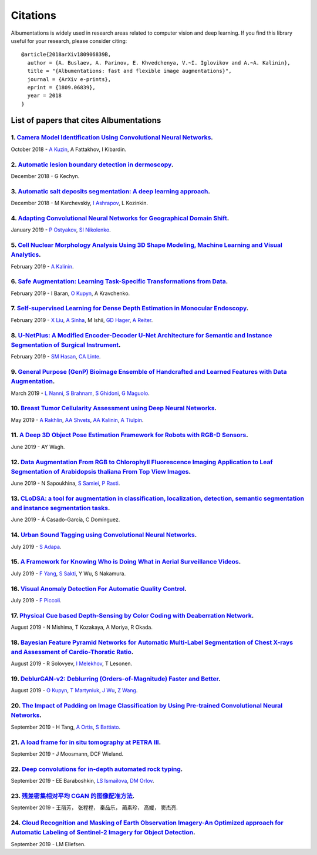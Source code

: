 Citations
=========
Albumentations is widely used in research areas related to computer vision and deep learning.
If you find this library useful for your research, please consider citing:

::

  @article{2018arXiv180906839B,
    author = {A. Buslaev, A. Parinov, E. Khvedchenya, V.~I. Iglovikov and A.~A. Kalinin},
    title = "{Albumentations: fast and flexible image augmentations}",
    journal = {ArXiv e-prints},
    eprint = {1809.06839},
    year = 2018
  }

List of papers that cites Albumentations
----------------------------------------
1. `Camera Model Identification Using Convolutional Neural Networks <https://ieeexplore.ieee.org/abstract/document/8622031/>`_.
^^^^^^^^^^^^^^^^^^^^^^^^^^^^^^^^^^^^^^^^^^^^^^^^^^^^^^^^^^^^^^^^^^^^^^^^^^^^^^^^^^^^^^^^^^^^^^^^^^^^^^^^^^^^^^^^^^^^^^^^^^^^^^^
October 2018 - `A Kuzin <https://scholar.google.com/citations?user=lHjLPBsAAAAJ&hl=en&oi=sra>`_, A Fattakhov, I Kibardin.

2. `Automatic lesion boundary detection in dermoscopy <https://arxiv.org/abs/1812.00877>`_.
^^^^^^^^^^^^^^^^^^^^^^^^^^^^^^^^^^^^^^^^^^^^^^^^^^^^^^^^^^^^^^^^^^^^^^^^^^^^^^^^^^^^^^^^^^^
December 2018 - G Kechyn.

3. `Automatic salt deposits segmentation: A deep learning approach <https://arxiv.org/abs/1812.01429>`_.
^^^^^^^^^^^^^^^^^^^^^^^^^^^^^^^^^^^^^^^^^^^^^^^^^^^^^^^^^^^^^^^^^^^^^^^^^^^^^^^^^^^^^^^^^^^^^^^^^^^^^^^^
December 2018 - M Karchevskiy, `I Ashrapov <https://scholar.google.com/citations?user=eTn5PTIAAAAJ&hl=en&oi=sra>`_, L Kozinkin.

4. `Adapting Convolutional Neural Networks for Geographical Domain Shift <https://arxiv.org/abs/1901.06345>`_.
^^^^^^^^^^^^^^^^^^^^^^^^^^^^^^^^^^^^^^^^^^^^^^^^^^^^^^^^^^^^^^^^^^^^^^^^^^^^^^^^^^^^^^^^^^^^^^^^^^^^^^^^^^^^^^
January 2019 - `P Ostyakov <https://scholar.google.com/citations?user=mREcLI8AAAAJ&hl=en&oi=sra>`_, `SI Nikolenko <https://scholar.google.com/citations?user=_lk95cEAAAAJ&hl=en&oi=sra>`_.

5. `Cell Nuclear Morphology Analysis Using 3D Shape Modeling, Machine Learning and Visual Analytics <https://deepblue.lib.umich.edu/handle/2027.42/147598>`_.
^^^^^^^^^^^^^^^^^^^^^^^^^^^^^^^^^^^^^^^^^^^^^^^^^^^^^^^^^^^^^^^^^^^^^^^^^^^^^^^^^^^^^^^^^^^^^^^^^^^^^^^^^^^^^^^^^^^^^^^^^^^^^^^^^^^^^^^^^^^^^^^^^^^^^^^^^^^^^
February 2019 - `A Kalinin <https://scholar.google.com/citations?user=oEHDAgMAAAAJ&hl=en&oi=sra>`_.

6. `Safe Augmentation: Learning Task-Specific Transformations from Data <https://arxiv.org/abs/1907.12896>`_.
^^^^^^^^^^^^^^^^^^^^^^^^^^^^^^^^^^^^^^^^^^^^^^^^^^^^^^^^^^^^^^^^^^^^^^^^^^^^^^^^^^^^^^^^^^^^^^^^^^^^^^^^^^^^^
February 2019 - I Baran, `O Kupyn <https://scholar.google.com/citations?user=Yl1Lu2YAAAAJ&hl=en&oi=sra>`_, A Kravchenko.

7. `Self-supervised Learning for Dense Depth Estimation in Monocular Endoscopy <https://arxiv.org/abs/1902.07766>`_.
^^^^^^^^^^^^^^^^^^^^^^^^^^^^^^^^^^^^^^^^^^^^^^^^^^^^^^^^^^^^^^^^^^^^^^^^^^^^^^^^^^^^^^^^^^^^^^^^^^^^^^^^^^^^^^^^^^^^
February 2019 - `X Liu <https://scholar.google.com/citations?user=qMxRGQkAAAAJ&hl=en&oi=sra>`_, `A Sinha <https://scholar.google.com/citations?user=RrhxYCAAAAAJ&hl=en&oi=sra>`_, M Ishii, `GD Hager <https://scholar.google.com/citations?user=ivApfKcAAAAJ&hl=en&oi=sra>`_, `A Reiter <https://scholar.google.com/citations?user=CxKgqz0AAAAJ&hl=en&oi=sra>`_.

8. `U-NetPlus: A Modified Encoder-Decoder U-Net Architecture for Semantic and Instance Segmentation of Surgical Instrument <https://arxiv.org/abs/1902.08994>`_.
^^^^^^^^^^^^^^^^^^^^^^^^^^^^^^^^^^^^^^^^^^^^^^^^^^^^^^^^^^^^^^^^^^^^^^^^^^^^^^^^^^^^^^^^^^^^^^^^^^^^^^^^^^^^^^^^^^^^^^^^^^^^^^^^^^^^^^^^^^^^^^^^^^^^^^^^^^^^^^^^
February 2019 - `SM Hasan <https://scholar.google.com/citations?user=1-n7bwMAAAAJ&hl=en&oi=sra>`_, `CA Linte <https://scholar.google.com/citations?user=Gv4gGVsAAAAJ&hl=en&oi=sra>`_.

9. `General Purpose (GenP) Bioimage Ensemble of Handcrafted and Learned Features with Data Augmentation <https://arxiv.org/abs/1904.08084>`_.
^^^^^^^^^^^^^^^^^^^^^^^^^^^^^^^^^^^^^^^^^^^^^^^^^^^^^^^^^^^^^^^^^^^^^^^^^^^^^^^^^^^^^^^^^^^^^^^^^^^^^^^^^^^^^^^^^^^^^^^^^^^^^^^^^^^^^^^^^^^^^
March 2019 - `L Nanni <https://scholar.google.com/citations?user=5NSGzcQAAAAJ&hl=en&oi=sra>`_, `S Brahnam <https://scholar.google.com/citations?user=sYF3eJkAAAAJ&hl=en&oi=sra>`_, `S Ghidoni <https://scholar.google.com/citations?user=s5PIk-4AAAAJ&hl=en&oi=sra>`_, `G Maguolo <https://scholar.google.com/citations?user=Df9a1YkAAAAJ&hl=en&oi=sra>`_.

10. `Breast Tumor Cellularity Assessment using Deep Neural Networks <https://arxiv.org/abs/1905.01743>`_.
^^^^^^^^^^^^^^^^^^^^^^^^^^^^^^^^^^^^^^^^^^^^^^^^^^^^^^^^^^^^^^^^^^^^^^^^^^^^^^^^^^^^^^^^^^^^^^^^^^^^^^^^^
May 2019 - `A Rakhlin <https://scholar.google.com/citations?user=TIAJg3IAAAAJ&hl=en&oi=sra>`_, `AA Shvets <https://scholar.google.com/citations?user=_eJ5xysAAAAJ&hl=en&oi=sra>`_, `AA Kalinin <https://scholar.google.com/citations?user=oEHDAgMAAAAJ&hl=en&oi=sra>`_, `A Tiulpin <https://scholar.google.com/citations?user=EFE2gpQAAAAJ&hl=en&oi=sra>`_.

11. `A Deep 3D Object Pose Estimation Framework for Robots with RGB-D Sensors <https://digitalcommons.wpi.edu/etd-theses/1287/>`_.
^^^^^^^^^^^^^^^^^^^^^^^^^^^^^^^^^^^^^^^^^^^^^^^^^^^^^^^^^^^^^^^^^^^^^^^^^^^^^^^^^^^^^^^^^^^^^^^^^^^^^^^^^^^^^^^^^^^^^^^^^^^^^^^^^^
June 2019 - AY Wagh.

12. `Data Augmentation From RGB to Chlorophyll Fluorescence Imaging Application to Leaf Segmentation of Arabidopsis thaliana From Top View Images <http://openaccess.thecvf.com/content_CVPRW_2019/html/CVPPP/Sapoukhina_Data_Augmentation_From_RGB_to_Chlorophyll_Fluorescence_Imaging_Application_to_CVPRW_2019_paper.html>`_.
^^^^^^^^^^^^^^^^^^^^^^^^^^^^^^^^^^^^^^^^^^^^^^^^^^^^^^^^^^^^^^^^^^^^^^^^^^^^^^^^^^^^^^^^^^^^^^^^^^^^^^^^^^^^^^^^^^^^^^^^^^^^^^^^^^^^^^^^^^^^^^^^^^^^^^^^^^^^^^^^^^^^^^^^^^^^^^^^^^^^^^^^^^^^^^^^^^^^^^^^^^^^^^^^^^^^^^^^^^^^^^^^^^^^^^^^^^^^^^^^^^^^^^^^^^^^^^^^^^^^^^^^^^^^^^^^^^^^^^^^^^^^^^^^^^^^^^^^^^^^^^^^^^^^^^^^^^^^^^^^
June 2019 - N Sapoukhina, `S Samiei <https://scholar.google.com/citations?user=64L4ImgAAAAJ&hl=en&oi=sra>`_, `P Rasti <https://scholar.google.com/citations?user=hl8Jyr4AAAAJ&hl=en&oi=sra>`_.

13. `CLoDSA: a tool for augmentation in classification, localization, detection, semantic segmentation and instance segmentation tasks <https://bmcbioinformatics.biomedcentral.com/articles/10.1186/s12859-019-2931-1>`_.
^^^^^^^^^^^^^^^^^^^^^^^^^^^^^^^^^^^^^^^^^^^^^^^^^^^^^^^^^^^^^^^^^^^^^^^^^^^^^^^^^^^^^^^^^^^^^^^^^^^^^^^^^^^^^^^^^^^^^^^^^^^^^^^^^^^^^^^^^^^^^^^^^^^^^^^^^^^^^^^^^^^^^^^^^^^^^^^^^^^^^^^^^^^^^^^^^^^^^^^^^^^^^^^^^^^^^^^^^^
June 2019 - Á Casado-García, C Domínguez.

14. `Urban Sound Tagging using Convolutional Neural Networks <https://arxiv.org/abs/1909.12699>`_.
^^^^^^^^^^^^^^^^^^^^^^^^^^^^^^^^^^^^^^^^^^^^^^^^^^^^^^^^^^^^^^^^^^^^^^^^^^^^^^^^^^^^^^^^^^^^^^^^^^
July 2019 - `S Adapa <https://scholar.google.com/citations?user=SJUsAwsAAAAJ&hl=en&oi=sra>`_.

15. `A Framework for Knowing Who is Doing What in Aerial Surveillance Videos <https://ieeexplore.ieee.org/abstract/document/8753491/>`_.
^^^^^^^^^^^^^^^^^^^^^^^^^^^^^^^^^^^^^^^^^^^^^^^^^^^^^^^^^^^^^^^^^^^^^^^^^^^^^^^^^^^^^^^^^^^^^^^^^^^^^^^^^^^^^^^^^^^^^^^^^^^^^^^^^^^^^^^^
July 2019 - `F Yang <https://scholar.google.com/citations?user=LndV87gAAAAJ&hl=en&oi=sra>`_, `S Sakti <https://scholar.google.com/citations?user=E0uhtlkAAAAJ&hl=en&oi=sra>`_, Y Wu, S Nakamura.

16. `Visual Anomaly Detection For Automatic Quality Control <https://boa.unimib.it/handle/10281/241219>`_.
^^^^^^^^^^^^^^^^^^^^^^^^^^^^^^^^^^^^^^^^^^^^^^^^^^^^^^^^^^^^^^^^^^^^^^^^^^^^^^^^^^^^^^^^^^^^^^^^^^^^^^^^^^
July 2019 - `F Piccoli <https://scholar.google.com/citations?user=qBoFeZoAAAAJ&hl=en&oi=sra>`_.

17. `Physical Cue based Depth-Sensing by Color Coding with Deaberration Network <https://arxiv.org/abs/1908.00329>`_.
^^^^^^^^^^^^^^^^^^^^^^^^^^^^^^^^^^^^^^^^^^^^^^^^^^^^^^^^^^^^^^^^^^^^^^^^^^^^^^^^^^^^^^^^^^^^^^^^^^^^^^^^^^^^^^^^^^^^^
August 2019 - N Mishima, T Kozakaya, A Moriya, R Okada.

18. `Bayesian Feature Pyramid Networks for Automatic Multi-Label Segmentation of Chest X-rays and Assessment of Cardio-Thoratic Ratio <https://arxiv.org/abs/1908.02924>`_.
^^^^^^^^^^^^^^^^^^^^^^^^^^^^^^^^^^^^^^^^^^^^^^^^^^^^^^^^^^^^^^^^^^^^^^^^^^^^^^^^^^^^^^^^^^^^^^^^^^^^^^^^^^^^^^^^^^^^^^^^^^^^^^^^^^^^^^^^^^^^^^^^^^^^^^^^^^^^^^^^^^^^^^^^^^^
August 2019 - R Solovyev, `I Melekhov <https://scholar.google.com/citations?user=BXNprrsAAAAJ&hl=en&oi=sra>`_, T Lesonen.

19. `DeblurGAN-v2: Deblurring (Orders-of-Magnitude) Faster and Better <https://arxiv.org/abs/1908.03826>`_.
^^^^^^^^^^^^^^^^^^^^^^^^^^^^^^^^^^^^^^^^^^^^^^^^^^^^^^^^^^^^^^^^^^^^^^^^^^^^^^^^^^^^^^^^^^^^^^^^^^^^^^^^^^^
August 2019 - `O Kupyn <https://scholar.google.com/citations?user=Yl1Lu2YAAAAJ&hl=en&oi=sra>`_, `T Martyniuk <https://scholar.google.com/citations?user=Ur0vgfMAAAAJ&hl=en&oi=sra>`_, `J Wu <https://scholar.google.com/citations?user=nBbGvyEAAAAJ&hl=en&oi=sra>`_, `Z Wang <https://scholar.google.com/citations?user=pxFyKAIAAAAJ&hl=en&oi=sra>`_.

20. `The Impact of Padding on Image Classification by Using Pre-trained Convolutional Neural Networks <https://link.springer.com/chapter/10.1007/978-3-030-30645-8_31>`_.
^^^^^^^^^^^^^^^^^^^^^^^^^^^^^^^^^^^^^^^^^^^^^^^^^^^^^^^^^^^^^^^^^^^^^^^^^^^^^^^^^^^^^^^^^^^^^^^^^^^^^^^^^^^^^^^^^^^^^^^^^^^^^^^^^^^^^^^^^^^^^^^^^^^^^^^^^^^^^^^^^^^^^^^^^
September 2019 - H Tang, `A Ortis <https://scholar.google.com/citations?user=gcztqXgAAAAJ&hl=en&oi=sra>`_, `S Battiato <https://scholar.google.com/citations?user=OplbtHgAAAAJ&hl=en&oi=sra>`_.

21. `A load frame for in situ tomography at PETRA III <https://www.spiedigitallibrary.org/conference-proceedings-of-spie/11113/1111318/A-load-frame-for-in-situ-tomography-at-PETRA-III/10.1117/12.2530445.short>`_.
^^^^^^^^^^^^^^^^^^^^^^^^^^^^^^^^^^^^^^^^^^^^^^^^^^^^^^^^^^^^^^^^^^^^^^^^^^^^^^^^^^^^^^^^^^^^^^^^^^^^^^^^^^^^^^^^^^^^^^^^^^^^^^^^^^^^^^^^^^^^^^^^^^^^^^^^^^^^^^^^^^^^^^^^^^^^^^^^^^^^^^^^^^^^^^^^^^^^^^^^^^^^^^^^^^^^
September 2019 - J Moosmann, DCF Wieland.

22. `Deep convolutions for in-depth automated rock typing <https://www.sciencedirect.com/science/article/pii/S0098300419304686>`_.
^^^^^^^^^^^^^^^^^^^^^^^^^^^^^^^^^^^^^^^^^^^^^^^^^^^^^^^^^^^^^^^^^^^^^^^^^^^^^^^^^^^^^^^^^^^^^^^^^^^^^^^^^^^^^^^^^^^^^^^^^^^^^^^^^^
September 2019 - EE Baraboshkin, `LS Ismailova <https://scholar.google.com/citations?user=-ZP9a8YAAAAJ&hl=en&oi=sra>`_, `DM Orlov <https://scholar.google.com/citations?user=jP69FIgAAAAJ&hl=en&oi=sra>`_.

23. `残差密集相对平均 CGAN 的图像配准方法 <http://www.cjig.cn/jig/ch/reader/download_new_edit_content.aspx?edit_id=20190926091554001&file_no=201903270000001&journal_id=jig>`_.
^^^^^^^^^^^^^^^^^^^^^^^^^^^^^^^^^^^^^^^^^^^^^^^^^^^^^^^^^^^^^^^^^^^^^^^^^^^^^^^^^^^^^^^^^^^^^^^^^^^^^^^^^^^^^^^^^^^^^^^^^^^^^^^^^^^^^^^^^^^^^^^^^^^^^^^^^^^^^^^^^^^^^^^^^^^^^^^
September 2019 - 王丽芳， 张程程， 秦品乐， 蔺素珍， 高媛， 窦杰亮.

24. `Cloud Recognition and Masking of Earth Observation Imagery-An Optimized approach for Automatic Labeling of Sentinel-2 Imagery for Object Detection <https://ntnuopen.ntnu.no/ntnu-xmlui/handle/11250/2619036>`_.
^^^^^^^^^^^^^^^^^^^^^^^^^^^^^^^^^^^^^^^^^^^^^^^^^^^^^^^^^^^^^^^^^^^^^^^^^^^^^^^^^^^^^^^^^^^^^^^^^^^^^^^^^^^^^^^^^^^^^^^^^^^^^^^^^^^^^^^^^^^^^^^^^^^^^^^^^^^^^^^^^^^^^^^^^^^^^^^^^^^^^^^^^^^^^^^^^^^^^^^^^^^^^^^^^^^^^
September 2019 - LM Ellefsen.
